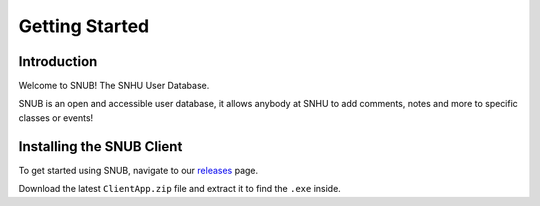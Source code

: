 Getting Started
===============

Introduction
------------

.. image:: images/Sample_of_Features.PNG
  :width: 80%
  :alt: Overview Image

Welcome to SNUB! The SNHU User Database.

SNUB is an open and accessible user database, it allows anybody
at SNHU to add comments, notes and more to specific classes or events!


Installing the SNUB Client
--------------------------

To get started using SNUB, navigate to our `releases`_ page.

Download the latest ``ClientApp.zip`` file and extract it to find the ``.exe`` inside.


.. _releases: https://github.com/KenwoodFox/SNUB/releases
